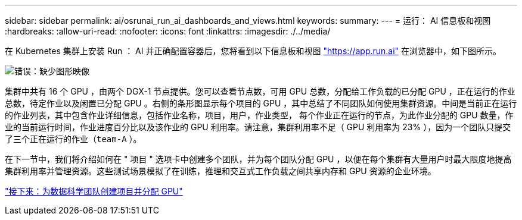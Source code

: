 ---
sidebar: sidebar 
permalink: ai/osrunai_run_ai_dashboards_and_views.html 
keywords:  
summary:  
---
= 运行： AI 信息板和视图
:hardbreaks:
:allow-uri-read: 
:nofooter: 
:icons: font
:linkattrs: 
:imagesdir: ./../media/


在 Kubernetes 集群上安装 Run ： AI 并正确配置容器后，您将看到以下信息板和视图 https://app.run.ai/["https://app.run.ai"^] 在浏览器中，如下图所示。

image:osrunai_image3.png["错误：缺少图形映像"]

集群中共有 16 个 GPU ，由两个 DGX-1 节点提供。您可以查看节点数，可用 GPU 总数，分配给工作负载的已分配 GPU ，正在运行的作业总数，待定作业以及闲置已分配 GPU 。右侧的条形图显示每个项目的 GPU ，其中总结了不同团队如何使用集群资源。中间是当前正在运行的作业列表，其中包含作业详细信息，包括作业名称，项目，用户，作业类型， 每个作业正在运行的节点，为此作业分配的 GPU 数量，作业的当前运行时间，作业进度百分比以及该作业的 GPU 利用率。请注意，集群利用率不足（ GPU 利用率为 23% ），因为一个团队只提交了三个正在运行的作业（`team-A` ）。

在下一节中，我们将介绍如何在 " 项目 " 选项卡中创建多个团队，并为每个团队分配 GPU ，以便在每个集群有大量用户时最大限度地提高集群利用率并管理资源。这些测试场景模拟了在训练，推理和交互式工作负载之间共享内存和 GPU 资源的企业环境。

link:osrunai_creating_projects_for_data_science_teams_and_allocating_gpus.html["接下来：为数据科学团队创建项目并分配 GPU"]
